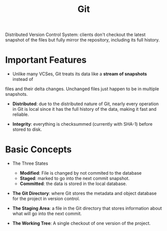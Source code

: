 #+title: Git

Distributed Version Control System: clients don't checkout the latest snapshot
of the files but fully mirror the repository, including its full history.

* Important Features

- Unlike many VCSes, Git treats its data like a *stream of snapshots* instead of
files and their delta changes. Unchanged files just happen to be in multiple
snapshots.

- *Distributed*: due to the distributed nature of Git, nearly every operation in
  Git is local since it has the full history of the data, making it fast and
  reliable.

- *Integrity*: everything is checksummed (currently with SHA-1) before stored to
  disk.

* Basic Concepts

-  The Three States
  + *Modified*: File is changed by not commited to the database
  + *Staged*: marked to go into the next commit snapshot.
  + *Committed*: the data is stored in the local database.

- *The Git Directory*: where Git stores the metadata and object database for the
  project in version control.

- *The Staging Area*: a file in the Git directory that stores information about
  what will go into the next commit.

- *The Working Tree*: A single checkout of one version of the project.
